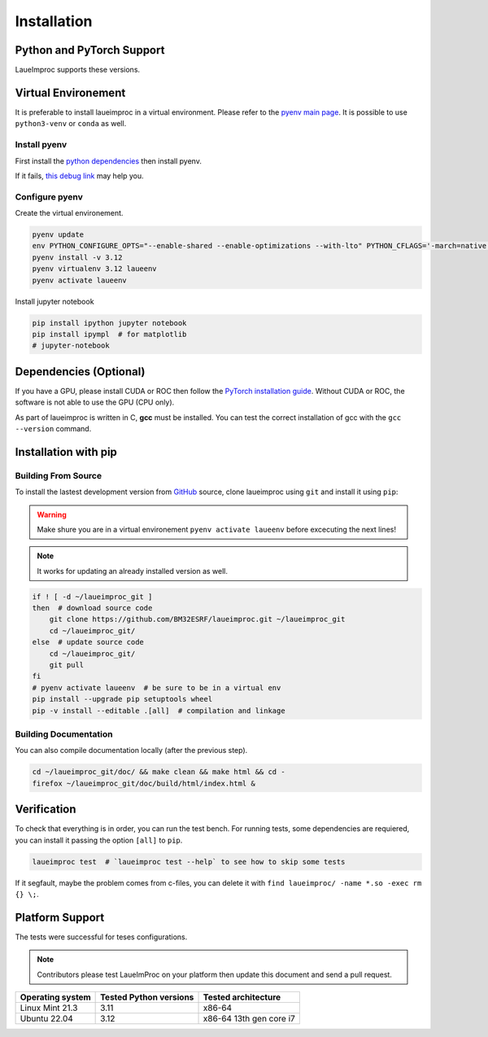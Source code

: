 Installation
============

Python and PyTorch Support
--------------------------

LaueImproc supports these versions.

.. csv-table:: Python versions
    :file: supported-python-versions.csv
    :header-rows: 1

.. _Debian Ubuntu Mint System:
.. _RHEL CentOS Fedora System:
.. _Arch Manjaro System:
.. _OpenSUSE System:
.. _Linux Installation:
.. _FreeBSD Installation:
.. _macOS Installation:
.. _Windows Installation:


Virtual Environement
--------------------

It is preferable to install laueimproc in a virtual environment. Please refer to the `pyenv main page <https://github.com/pyenv/pyenv>`_. It is possible to use ``python3-venv`` or ``conda`` as well.

Install pyenv
^^^^^^^^^^^^^

First install the `python dependencies <https://github.com/pyenv/pyenv/wiki#suggested-build-environment>`_ then install pyenv.

.. tab:: Linux

    .. tab:: Debian Ubuntu Mint System

        .. code-block:: shell

            sudo apt update
            sudo apt install libedit-dev libncurses5-dev
            sudo apt install build-essential libssl-dev zlib1g-dev \
            libbz2-dev libreadline-dev libsqlite3-dev curl git \
            libncursesw5-dev xz-utils tk-dev libxml2-dev libxmlsec1-dev libffi-dev liblzma-dev

    .. tab:: RHEL CentOS Fedora System

        .. code-block:: shell

            sudo yum install openssl11-devel --allowerasing
            yum install gcc make patch zlib-devel bzip2 bzip2-devel readline-devel sqlite sqlite-devel openssl-devel tk-devel libffi-devel xz-devel

    .. tab:: Arch Manjaro System

        .. code-block:: shell

            yay -S ncurses5-compat-libs

    .. code-block:: shell

        curl https://pyenv.run | bash
        echo 'export PYENV_ROOT="$HOME/.pyenv"' >> ~/.bashrc
        echo 'command -v pyenv >/dev/null || export PATH="$PYENV_ROOT/bin:$PATH"' >> ~/.bashrc
        echo 'eval "$(pyenv init -)"' >> ~/.bashrc
        source ~/.bashrc

.. tab:: macOS

    You could install dependencies by using `Homebrew <https://brew.sh/>`_.

    .. code-block:: shell

        brew install ncurses
        brew install openssl readline sqlite3 xz zlib tcl-tk
        brew install pyenv

If it fails, `this debug link <https://github.com/pyenv/pyenv/wiki/Common-build-problems>`_ may help you.

Configure pyenv
^^^^^^^^^^^^^^^

Create the virtual environement.

.. code-block:: shell

    pyenv update
    env PYTHON_CONFIGURE_OPTS="--enable-shared --enable-optimizations --with-lto" PYTHON_CFLAGS='-march=native -mtune=native' \
    pyenv install -v 3.12
    pyenv virtualenv 3.12 laueenv
    pyenv activate laueenv

Install jupyter notebook

.. code-block:: shell

    pip install ipython jupyter notebook
    pip install ipympl  # for matplotlib
    # jupyter-notebook


Dependencies (Optional)
-----------------------

If you have a GPU, please install CUDA or ROC then follow the `PyTorch installation guide <https://pytorch.org/>`_. Without CUDA or ROC, the software is not able to use the GPU (CPU only).

.. tab:: Linux

    Follow the official `NVIDIA CUDA Installation Guide for Linux <https://docs.nvidia.com/cuda/cuda-installation-guide-linux/index.html>`_.

.. tab:: FreeBSD

    It is not well supproted, you can try to follow `this bsd link <https://gist.github.com/Mostly-BSD/4d3cacc0ee2f045ed8505005fd664c6e>`_.

.. tab:: macOS

    Follow the `NVIDIA CUDA Installation Guide for Mac OS X <https://docs.nvidia.com/cuda/archive/10.2/cuda-installation-guide-mac-os-x/index.html>`_.

.. tab:: Windows

    .. warning:: Windows is crap, so be prepared for a tedious and buggy installation! You should forget Microchiotte-Windaube and go straight to Linux before you pull out all your hair!

    It is important to configure your environement variable to hook cuda to PyTorch.
    Good luck with the `official guide <https://docs.nvidia.com/cuda/cuda-installation-guide-microsoft-windows/index.html>`_.

As part of laueimproc is written in C, **gcc** must be installed. You can test the correct installation of gcc with the  ``gcc --version`` command.

.. tab:: Linux

    It is installed by default on many linux systems.

    .. tab:: Debian Ubuntu Mint System

        .. code-block:: shell

            sudo apt update
            sudo apt install build-essential
            sudo apt-get install manpages-dev

    .. tab:: RHEL CentOS Fedora System

        .. code-block:: shell

            sudo yum group install "Development Tools"
            sudo yum install man-pages

    .. tab:: Arch Manjaro System

        .. code-block:: shell

            sudo pacman -Syu
            sudo pacman -S base-devel
            sudo pacman -S gcc-multilib lib32-gcc-libs
            wget https://ftp.gnu.org/gnu/gcc/gcc-13.2.0/gcc-13.2.0.tar.gz
            tar -xzvf gcc-13.2.0.tar.gz
            cd gcc-13.2.0
            mkdir build
            cd build
            \../configure
            make -j4
            sudo make install

    .. tab:: OpenSUSE System

        .. code-block:: shell

            sudo zypper refresh
            sudo zypper update
            sudo zypper addrepo http://download.opensuse.org/distribution/leap/15.6/repo/oss/ oss
            zypper search gcc
            sudo zypper install gcc
            sudo zypper install gcc-c++

.. tab:: FreeBSD

    It is install by default on FreeBSD.

.. tab:: macOS

    You could install gcc by using `Homebrew <https://brew.sh/>`_.

    .. code-block:: shell

        brew install gcc

.. tab:: Windows

    .. warning:: I see that you insist on using Windows, this step is the most critical, good luck! Without gcc, some functions of laueimproc will be around **1000 times slowler**.

    It is not too late to listen the voice of reason! You can `install ubuntu <https://lecrabeinfo.net/installer-ubuntu-22-04-lts-le-guide-complet.html>`_ for example.


Installation with pip
---------------------

Building From Source
^^^^^^^^^^^^^^^^^^^^

To install the lastest development version from `GitHub <https://github.com/BM32ESRF/laueimproc>`_ source, clone laueimproc using ``git`` and install it using ``pip``:

.. warning::
    Make shure you are in a virtual environement ``pyenv activate laueenv`` before excecuting the next lines!

.. note::
    It works for updating an already installed version as well.

.. code-block:: shell

    if ! [ -d ~/laueimproc_git ]
    then  # download source code
        git clone https://github.com/BM32ESRF/laueimproc.git ~/laueimproc_git
        cd ~/laueimproc_git/
    else  # update source code
        cd ~/laueimproc_git/
        git pull
    fi
    # pyenv activate laueenv  # be sure to be in a virtual env
    pip install --upgrade pip setuptools wheel
    pip -v install --editable .[all]  # compilation and linkage

Building Documentation
^^^^^^^^^^^^^^^^^^^^^^

You can also compile documentation locally (after the previous step).

.. code-block:: shell

    cd ~/laueimproc_git/doc/ && make clean && make html && cd -
    firefox ~/laueimproc_git/doc/build/html/index.html &


Verification
------------

To check that everything is in order, you can run the test bench.
For running tests, some dependencies are requiered, you can install it passing the option ``[all]`` to ``pip``.

.. code-block:: shell

    laueimproc test  # `laueimproc test --help` to see how to skip some tests

If it segfault, maybe the problem comes from c-files, you can delete it with ``find laueimproc/ -name *.so -exec rm {} \;``.


Platform Support
----------------

The tests were successful for teses configurations.

.. note::

    Contributors please test LaueImProc on your platform then update this document and send a pull request.

+----------------------------------+------------------------+-------------------------+
| Operating system                 | Tested Python versions | Tested architecture     |
+==================================+========================+=========================+
| Linux Mint 21.3                  | 3.11                   | x86-64                  |
+----------------------------------+------------------------+-------------------------+
| Ubuntu 22.04                     | 3.12                   | x86-64 13th gen core i7 |
+----------------------------------+------------------------+-------------------------+
